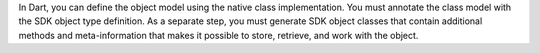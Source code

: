 In Dart, you can define the object model using the native class implementation.
You must annotate the class model with the SDK object type definition. As a
separate step, you must generate SDK object classes that contain additional
methods and meta-information that makes it possible to store, retrieve, and
work with the object.
